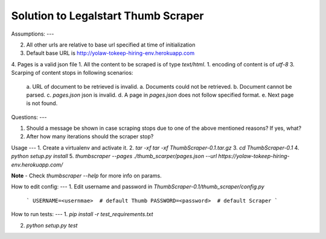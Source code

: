 
Solution to Legalstart Thumb Scraper
----


Assumptions:
---

2. All other urls are relative to base url specified at time of initialization
3. Default base URL is http://yolaw-tokeep-hiring-env.herokuapp.com
4. Pages is a valid json file
1. All the content to be scraped is of type `text/html`.
1. encoding of content is of `utf-8`
3. Scarping of content stops in following scenarios:
   a. URL of document to be retrieved is invalid.
   a. Documents could not be retrieved.
   b. Document cannot be parsed.
   c. `pages.json` json is invalid.
   d. A page in `pages.json` does not follow specified format.
   e. Next page is not found.


Questions:
---

1. Should a message be shown in case scraping stops due to one of the above mentioned reasons? If yes, what?
2. After how many iterations should the scraper stop?

Usage
---
1. Create a virtualenv and activate it.
2. `tar -xf tar -xf ThumbScraper-0.1.tar.gz`
3. `cd ThumbScraper-0.1`
4. `python setup.py install`
5. `thumbscraper --pages ./thumb_scarper/pages.json --url https://yolaw-tokeep-hiring-env.herokuapp.com/`

**Note** - Check `thumbscraper --help` for more info on params.

How to edit config:
---
1. Edit username and password in `ThumbScraper-0.1/thumb_scraper/config.py`
   ```
   USERNAME=<usernmae>  # default Thumb
   PASSWORD=<password>  # default Scraper
   ```

How to run tests:
---
1. `pip install -r test_requirements.txt`

2. `python setup.py test`

